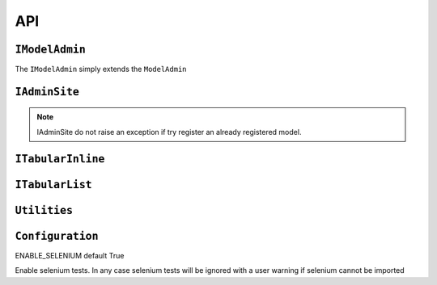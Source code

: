 .. _api:
.. module:: iadmin.options

===
API
===

``IModelAdmin``
---------------

.. class:: IModelAdmin

    The ``IModelAdmin`` simply extends the ``ModelAdmin``

.. attribute:: IModelAdmin.add_undefined_fields

    If True add all fields of the model to the form regardless are present in ``fields`` or ``fieldset`` attribute. This flag is only useful if you want to layout only some field into the fieldset but still want all fields available for editing. When ``add_undefined_fields`` a new section **Other** will be created with all fields not listed in the fieldset.

.. _cell_filter:
.. attribute:: IModelAdmin.cell_filter

    Set ``cell_filter`` to activate drop-down menu into the cell's grid, as illustrated in the following example:

    Example::

        class IUserAdmin(UserAdmin, IModelAdmin):
            list_display = ('username', 'first_name', 'last_name', 'email', 'is_staff', 'is_active')
            cell_filter = ('email', 'is_staff', 'last_name')


    .. image:: _static/cell_filter.png

.. attribute:: IModelAdmin.cell_filter_operators

    Allow to customize which filter will be available for each column

    Example::

        class IUserAdmin(UserAdmin, IModelAdmin):
            cell_filter = ('email', 'is_staff', 'last_name')
            cell_filter_operators = {'last_login': ('exact', 'not', 'lt', 'gt')}

    This will create a dropdown menu like this:

    .. image:: _static/cell_filter_operators.png


.. _list_display_rel_links:

.. attribute:: IModelAdmin.list_display_rel_links

.. attribute:: IModelAdmin.cell_menu_on_click

.. attribute:: IModelAdmin.buttons

    .. versionchanged:: 0.1.9

.. attribute:: IModelAdmin.get_context

    .. versionadded:: 0.1.9

    Returns the context to be used in each view. You can put here common context objects
    needed by your custom template without override all the views.

.. attribute:: IModelAdmin.get_template

    .. versionadded:: 0.1.9

    Returns the search path of the template from the passed filename.
    By default::

        ["<admin_site.template_prefix>/<app_label>/<model>/<template>",
         "<admin_site.template_prefix>/<app_label>/<template>",
         "<admin_site.template_prefix>/<template>",
         "iadmin/<app_label>/<model>/<template>",
         "iadmin/<app_label>/<template>",
         "iadmin/<template>",
         <template>
         ]

.. attribute:: IModelAdmin.get_model_perms

.. attribute:: IModelAdmin.get_readonly_fields

.. attribute:: IModelAdmin.get_template

    .. versionadded:: 0.1.9


``IAdminSite``
--------------

.. class:: IAdminSite


.. attribute:: IAdminSite.template_prefix

    .. versionadded:: 0.1.9

    prefix of templates for this instances.

.. attribute:: IAdminSite.process

.. attribute:: IAdminSite.autodiscover

    Similar to ``django.contrib.admin.autodiscover()`` but with the following differences:

        * here is a method of IAdminSite, so only fill the current instance
        * looks for ``__iadmin__`` attribute to determinate which Model have to been registered

    Example of ``admin.py``::

        class IUserAdmin(UserAdmin, IModelAdmin):
            list_display = ('username', 'first_name', 'last_name', 'email', 'is_staff', 'is_active')

        __iadmin__ = ((User, IUserAdmin), )


.. note:: IAdminSite do not raise an exception if try register an already registered model.

.. attribute:: IAdminSite.investigate_admin

    .. versionadded:: 0.1.9

    clone ad existing ``django.contrib.admin.site`` registry into the current instance, and
    configure ``cell_filter`` to the same value as ``list_filter``


.. attribute:: IAdminSite.register

.. attribute:: IAdminSite.register_all

.. attribute:: IAdminSite.get_context

    .. versionadded:: 0.1.9

.. attribute:: IAdminSite.reverse_admin

.. attribute:: IAdminSite.format_date

.. attribute:: IAdminSite.env_info_counters

.. attribute:: IAdminSite.env_info

.. attribute:: IAdminSite.test_mail

    .. versionadded:: 0.1.9

``ITabularInline``
------------------

.. class:: ITabularInline

``ITabularList``
----------------

.. class:: ITabularList


.. module:: iadmin.utils

``Utilities``
-------------

.. function:: tabular_factory

``Configuration``
-----------------

ENABLE_SELENIUM default True

Enable selenium tests. In any case selenium tests will be ignored with a user warning if selenium cannot be imported
